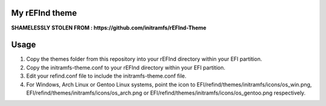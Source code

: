 My rEFInd theme
===============

**SHAMELESSLY STOLEN FROM : https://github.com/initramfs/rEFInd-Theme**

Usage
=====

1. Copy the themes folder from this repository into your rEFInd directory within your EFI partition.
2. Copy the initramfs-theme.conf to your rEFInd directory within your EFI partition.
3. Edit your refind.conf file to include the initramfs-theme.conf file.
4. For Windows, Arch Linux or Gentoo Linux systems, point the icon to EFI/refind/themes/initramfs/icons/os_win.png, EFI/refind/themes/initramfs/icons/os_arch.png or EFI/refind/themes/initramfs/icons/os_gentoo.png respectively.
